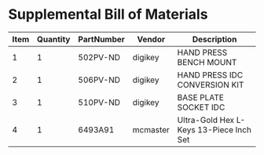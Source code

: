 * Supplemental Bill of Materials
#+RESULTS: supplemental-parts
| Item | Quantity | PartNumber | Vendor   | Description                             |
|------+----------+------------+----------+-----------------------------------------|
|    1 |        1 | 502PV-ND   | digikey  | HAND PRESS BENCH MOUNT                  |
|    2 |        1 | 506PV-ND   | digikey  | HAND PRESS IDC CONVERSION KIT           |
|    3 |        1 | 510PV-ND   | digikey  | BASE PLATE SOCKET IDC                   |
|    4 |        1 | 6493A91    | mcmaster | Ultra-Gold Hex L-Keys 13-Piece Inch Set |
